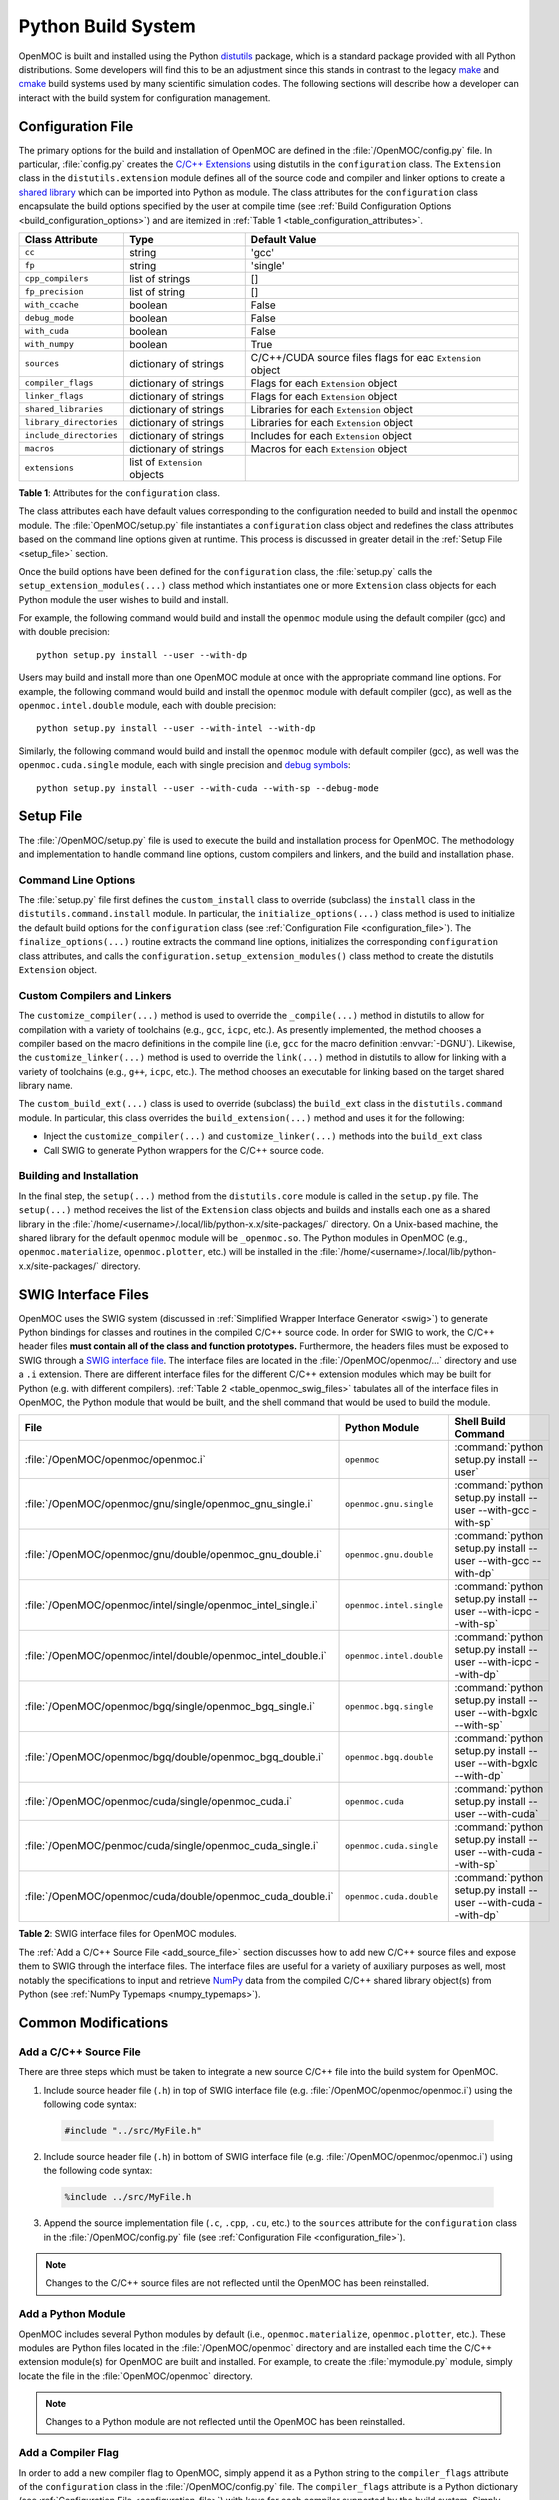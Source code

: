 .. _build_sytem:

===================
Python Build System
===================

OpenMOC is built and installed using the Python distutils_ package, which is a standard package provided with all Python distributions. Some developers will find this to be an adjustment since this stands in contrast to the legacy make_ and cmake_ build systems used by many scientific simulation codes. The following sections will describe how a developer can interact with the build system for configuration management.


.. _configuration_file:

------------------
Configuration File
------------------

The primary options for the build and installation of OpenMOC are defined in the :file:`/OpenMOC/config.py` file. In particular, :file:`config.py` creates the `C/C++ Extensions`_ using distutils in the ``configuration`` class. The ``Extension`` class in the ``distutils.extension`` module defines all of the source code and compiler and linker options to create a `shared library`_ which can be imported into Python as module. The class attributes for the ``configuration`` class encapsulate the build options specified by the user at compile time (see :ref:`Build Configuration Options <build_configuration_options>`) and are itemized in :ref:`Table 1 <table_configuration_attributes>`.

.. _table_configuration_attributes:

=================================  ==============================  ===========================================  
Class Attribute                    Type                            Default Value 
=================================  ==============================  ===========================================
``cc``                             string                          'gcc'                                        
``fp``                             string                          'single'
``cpp_compilers``                  list of strings                 []
``fp_precision``                   list of string                  []
``with_ccache``                    boolean                         False
``debug_mode``                     boolean                         False
``with_cuda``                      boolean                         False
``with_numpy``                     boolean                         True
``sources``                        dictionary of strings           C/C++/CUDA source files flags for eac  ``Extension`` object
``compiler_flags``                 dictionary of strings           Flags for each ``Extension`` object
``linker_flags``                   dictionary of strings           Flags for each ``Extension`` object
``shared_libraries``               dictionary of strings           Libraries for each ``Extension`` object
``library_directories``            dictionary of strings           Libraries for each ``Extension`` object
``include_directories``            dictionary of strings           Includes for each ``Extension`` object
``macros``                         dictionary of strings           Macros for each ``Extension`` object
``extensions``                     list of ``Extension`` objects   
=================================  ==============================  ===========================================

**Table 1**: Attributes for the ``configuration`` class.

The class attributes each have default values corresponding to the configuration needed to build and install the ``openmoc`` module. The :file:`OpenMOC/setup.py` file instantiates a ``configuration`` class object and redefines the class attributes based on the command line options given at runtime. This process is discussed in greater detail in the :ref:`Setup File <setup_file>` section.

Once the build options have been defined for the ``configuration`` class, the :file:`setup.py` calls the ``setup_extension_modules(...)`` class method which instantiates one or more ``Extension`` class objects for each Python module the user wishes to build and install. 

For example, the following command would build and install the ``openmoc`` module using the default compiler (gcc) and with double precision::

  python setup.py install --user --with-dp

Users may build and install more than one OpenMOC module at once with the appropriate command line options. For example, the following command would build and install the ``openmoc`` module with default compiler (gcc), as well as the ``openmoc.intel.double`` module, each with double precision::

  python setup.py install --user --with-intel --with-dp

Similarly, the following command would build and install the ``openmoc`` module with default compiler (gcc), as well was the ``openmoc.cuda.single`` module, each with single precision and `debug symbols`_::
  
  python setup.py install --user --with-cuda --with-sp --debug-mode


.. _setup_file:


----------
Setup File
----------

The :file:`/OpenMOC/setup.py` file is used to execute the build and installation process for OpenMOC. The methodology and implementation to handle command line options, custom compilers and linkers, and the build and installation phase.


Command Line Options
--------------------

The :file:`setup.py` file first defines the ``custom_install`` class to override (subclass) the ``install`` class in the ``distutils.command.install`` module. In particular, the ``initialize_options(...)`` class method is used to initialize the default build options for the ``configuration`` class (see :ref:`Configuration File <configuration_file>`). The ``finalize_options(...)`` routine extracts the command line options, initializes the corresponding ``configuration`` class attributes, and calls the ``configuration.setup_extension_modules()`` class method to create the distutils ``Extension`` object.


Custom Compilers and Linkers
----------------------------

The ``customize_compiler(...)`` method is used to override the ``_compile(...)`` method in distutils to allow for compilation with a variety of toolchains (e.g., ``gcc``, ``icpc``, etc.). As presently implemented, the method chooses a compiler based on the macro definitions in the compile line (i.e, ``gcc`` for the macro definition :envvar:`-DGNU`). Likewise, the ``customize_linker(...)`` method is used to override the ``link(...)`` method in distutils to allow for linking with a variety of toolchains (e.g., ``g++``, ``icpc``, etc.). The method chooses an executable for linking based on the target shared library name.

The ``custom_build_ext(...)`` class is used to override (subclass) the ``build_ext`` class in the ``distutils.command`` module. In particular, this class overrides the ``build_extension(...)`` method and uses it for the following:

- Inject the ``customize_compiler(...)`` and ``customize_linker(...)`` methods into the ``build_ext`` class
- Call SWIG to generate Python wrappers for the C/C++ source code.


Building and Installation
-------------------------

In the final step, the ``setup(...)`` method from the ``distutils.core`` module is called in the ``setup.py`` file. The ``setup(...)`` method receives the list of the ``Extension`` class objects and builds and installs each one as a shared library in the :file:`/home/<username>/.local/lib/python-x.x/site-packages/` directory. On a Unix-based machine, the shared library for the default ``openmoc`` module will be ``_openmoc.so``. The Python modules in OpenMOC (e.g., ``openmoc.materialize``, ``openmoc.plotter``, etc.) will be installed in the :file:`/home/<username>/.local/lib/python-x.x/site-packages/` directory. 


.. _swig_interface_file:

--------------------
SWIG Interface Files
--------------------

OpenMOC uses the SWIG system (discussed in :ref:`Simplified Wrapper Interface Generator <swig>`) to generate Python bindings for classes and routines in the compiled C/C++ source code. In order for SWIG to work, the C/C++ header files **must contain all of the class and function prototypes.** Furthermore, the headers files must be exposed to SWIG through a `SWIG interface file`_. The interface files are located in the :file:`/OpenMOC/openmoc/...` directory and use a ``.i`` extension. There are different interface files for the different C/C++ extension modules which may be built for Python (e.g. with different compilers). :ref:`Table 2 <table_openmoc_swig_files>` tabulates all of the interface files in OpenMOC, the Python module that would be built, and the shell command that would be used to build the module.

.. _table_openmoc_swig_files:

============================================================  ========================  ================================================================  
File                                                          Python Module             Shell Build Command                                            
============================================================  ========================  ================================================================
:file:`/OpenMOC/openmoc/openmoc.i`                            ``openmoc``               :command:`python setup.py install --user`                       
:file:`/OpenMOC/openmoc/gnu/single/openmoc_gnu_single.i`      ``openmoc.gnu.single``    :command:`python setup.py install --user --with-gcc -with-sp`  
:file:`/OpenMOC/openmoc/gnu/double/openmoc_gnu_double.i`      ``openmoc.gnu.double``    :command:`python setup.py install --user --with-gcc --with-dp` 
:file:`/OpenMOC/openmoc/intel/single/openmoc_intel_single.i`  ``openmoc.intel.single``  :command:`python setup.py install --user --with-icpc --with-sp`
:file:`/OpenMOC/openmoc/intel/double/openmoc_intel_double.i`  ``openmoc.intel.double``  :command:`python setup.py install --user --with-icpc --with-dp` 
:file:`/OpenMOC/openmoc/bgq/single/openmoc_bgq_single.i`      ``openmoc.bgq.single``    :command:`python setup.py install --user --with-bgxlc --with-sp`
:file:`/OpenMOC/openmoc/bgq/double/openmoc_bgq_double.i`      ``openmoc.bgq.double``    :command:`python setup.py install --user --with-bgxlc --with-dp`
:file:`/OpenMOC/openmoc/cuda/single/openmoc_cuda.i`           ``openmoc.cuda``          :command:`python setup.py install --user --with-cuda`           
:file:`/OpenMOC/penmoc/cuda/single/openmoc_cuda_single.i`     ``openmoc.cuda.single``   :command:`python setup.py install --user --with-cuda --with-sp`
:file:`/OpenMOC/openmoc/cuda/double/openmoc_cuda_double.i`    ``openmoc.cuda.double``   :command:`python setup.py install --user --with-cuda --with-dp` 
============================================================  ========================  ================================================================ 

**Table 2**: SWIG interface files for OpenMOC modules. 

The :ref:`Add a C/C++ Source File <add_source_file>` section discusses how to add new C/C++ source files and expose them to SWIG through the interface files. The interface files are useful for a variety of auxiliary purposes as well, most notably the specifications to input and retrieve NumPy_ data from the compiled C/C++ shared library object(s) from Python (see :ref:`NumPy Typemaps <numpy_typemaps>`).


--------------------
Common Modifications
--------------------


.. _add_source_file:

Add a C/C++ Source File
-----------------------

There are three steps which must be taken to integrate a new source C/C++ file into the build system for OpenMOC. 
 
1. Include source header file (``.h``) in top of SWIG interface file (e.g. :file:`/OpenMOC/openmoc/openmoc.i`) using the following code syntax:

  .. code-block:: bash
      
     #include "../src/MyFile.h"
    
2. Include source header file (``.h``) in bottom of SWIG interface file (e.g. :file:`/OpenMOC/openmoc/openmoc.i`) using the following code syntax:

  .. code-block:: bash
		  
     %include ../src/MyFile.h

3. Append the source implementation file (``.c``, ``.cpp``, ``.cu``, etc.) to the ``sources`` attribute for the ``configuration`` class in the :file:`/OpenMOC/config.py` file (see :ref:`Configuration File <configuration_file>`).

.. note:: Changes to the C/C++ source files are not reflected until the OpenMOC has been reinstalled.


Add a Python Module
-------------------

OpenMOC includes several Python modules by default (i.e., ``openmoc.materialize``, ``openmoc.plotter``, etc.). These modules are Python files located in the :file:`/OpenMOC/openmoc` directory and are installed each time the C/C++ extension module(s) for OpenMOC are built and installed. For example, to create the :file:`mymodule.py` module, simply locate the file in the :file:`OpenMOC/openmoc` directory.

.. note:: Changes to a Python module are not reflected until the OpenMOC has been reinstalled.


Add a Compiler Flag
--------------------

In order to add a new compiler flag to OpenMOC, simply append it as a Python string to the ``compiler_flags`` attribute of the ``configuration`` class in the :file:`/OpenMOC/config.py` file. The ``compiler_flags`` attribute is a Python dictionary (see :ref:`Configuration File <configuration_file>`) with keys for each compiler supported by the build system. Simply choose which compiler the compiler flag is applicable to and append the string to the list corresponding to that key. For example, to add the :option:`-falign-functions` flag for ``gcc``, append '-falign-functions' to the list in ``compiler_flags`` corresponding to 'gcc'.


Add a Linker Flag
-----------------

In order to add a new linker flag to OpenMOC, simply append it as a Python string to the ``linker_flags`` attribute of the ``configuration`` class in the :file:`/OpenMOC/config.py` file. The ``linker_flags`` attribute is a Python dictionary (see :ref:`Configuration File <configuration_file>`) with keys for each compiler supported by the build system. Simply choose which compiler the linker flag is applicable to and append the string to the list corresponding to that key. For example, to add the :option:`-dynamiclib` flag for ``gcc``, append '-dynamiclib' to the list in ``linker_flags`` corresponding to 'gcc'.


Add an Include Directory
------------------------

In order to add a new include directory to OpenMOC, simply append it as a Python string to the ``include_directories`` attribute of the ``configuration`` class in the :file:`/OpenMOC/config.py` file. The ``include_directories`` attribute is a Python dictionary (see :ref:`Configuration File <configuration_file>`) with keys for each compiler supported by the build system. Simply choose which compiler the include directory is applicable to and append the string to the list corresponding to that key. For example, to add the :option:`/usr/local/cuda/include` include directory for ``gcc``, append '/usr/local/cuda/include' to the list in ``include_directories`` corresponding to 'gcc'.


Link a Shared Library
---------------------

In order to link OpenMOC to a shared library, simply append the library name as a Python string to the ``shared_libraries`` attribute of the ``configuration`` class in the :file:`/OpenMOC/config.py` file. The ``shared_libraries`` attribute is a Python dictionary (see :ref:`Configuration File <configuration_file>`) with keys for each compiler supported by the build system. Simply choose which compiler the shared library is applicable to and append the string to the list corresponding to that key. For example, to add the :option:`gomp` shared library for ``gcc``, append 'gomp' to the list in ``shared_libraries`` corresponding to 'gcc'.


Add a Macro Definition
----------------------

In order to add a C/C++ pre-processing macro option to OpenMOC, simply append the macro as a Python tuple to the ``macros`` attribute of the ``configuration`` class in the :file:`/OpenMOC/config.py` file. The ``macros`` attribute is a Python dictionary (see :ref:`Configuration File <configuration_file>`) with keys for each compiler supported by the build system. Simply choose which compiler the macro is applicable to and append the tuple to the list corresponding to that key. For example, to add the :option:`METHOD=fast` macro for ``gcc``, append the ``('METHOD', 'fast')`` tuple to the list in ``macros`` corresponding to 'gcc'.



Add a C/C++ Extension Module
----------------------------



.. _distutils: http://docs.python.org/2/library/distutils.html
.. _make: http://www.gnu.org/software/make/
.. _cmake: http://www.cmake.org/
.. _C/C++ Extensions: http://docs.python.org/2/extending/building.html
.. _shared library: http://tldp.org/HOWTO/Program-Library-HOWTO/shared-libraries.html
.. _debug symbols: http://en.wikipedia.org/wiki/Debug_symbol
.. _SWIG interface file: http://www.swig.org/Doc2.0/SWIGDocumentation.html#Introduction_nn6
.. _NumPy: http://www.numpy.org
